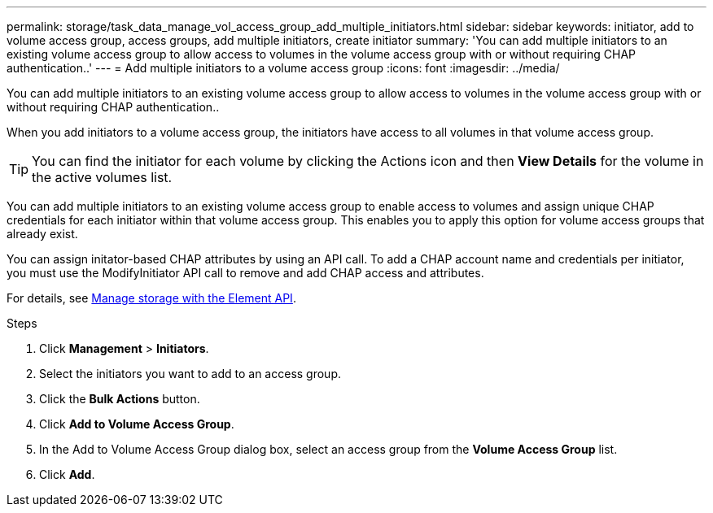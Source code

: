 ---
permalink: storage/task_data_manage_vol_access_group_add_multiple_initiators.html
sidebar: sidebar
keywords: initiator, add to volume access group, access groups, add multiple initiators, create initiator
summary: 'You can add multiple initiators to an existing volume access group to allow access to volumes in the volume access group with or without requiring CHAP authentication..'
---
= Add multiple initiators to a volume access group
:icons: font
:imagesdir: ../media/

[.lead]
You can add multiple initiators to an existing volume access group to allow access to volumes in the volume access group with or without requiring CHAP authentication..

When you add initiators to a volume access group, the initiators have access to all volumes in that volume access group.

TIP: You can find the initiator for each volume by clicking the Actions icon and then *View Details* for the volume in the active volumes list.

You can add multiple initiators to an existing volume access group to enable access to volumes and assign unique CHAP credentials for each initiator within that volume access group. This enables you to apply this option for volume access groups that already exist.

You can assign initator-based CHAP attributes by using an API call. To add a CHAP account name and credentials per initiator, you must use the ModifyInitiator API call to remove and add CHAP access and attributes.

For details, see link:../api/index.html[Manage storage with the Element API].

.Steps
. Click *Management* > *Initiators*.
. Select the initiators you want to add to an access group.
. Click the *Bulk Actions* button.
. Click *Add to Volume Access Group*.
. In the Add to Volume Access Group dialog box, select an access group from the *Volume Access Group* list.
. Click *Add*.
